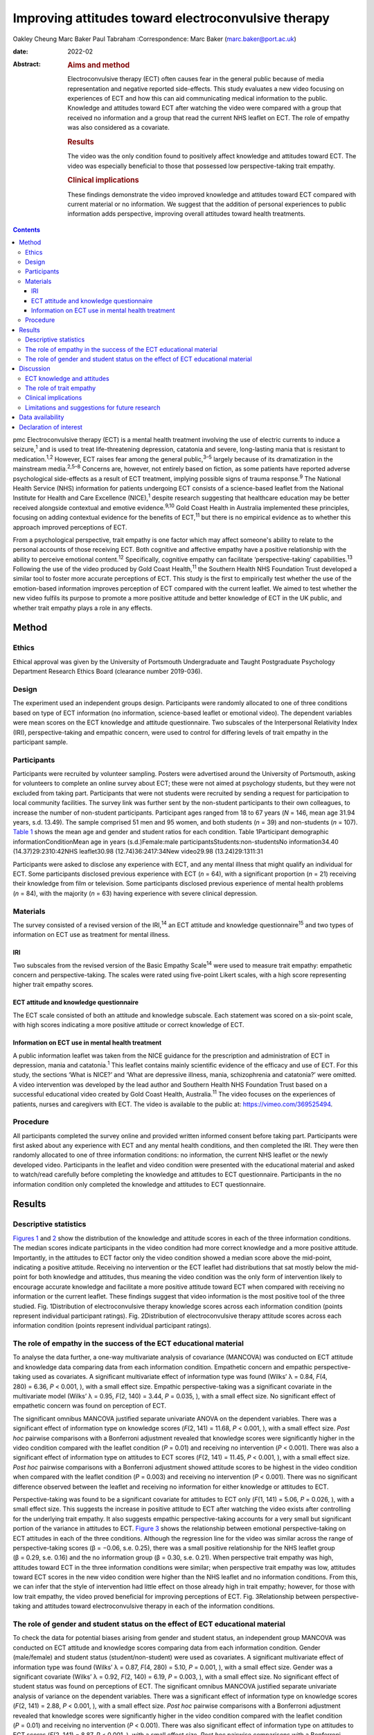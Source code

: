 ====================================================
Improving attitudes toward electroconvulsive therapy
====================================================



Oakley Cheung
Marc Baker
Paul Tabraham
:Correspondence: Marc Baker (marc.baker@port.ac.uk)

:date: 2022-02

:Abstract:
   .. rubric:: Aims and method
      :name: sec_a1

   Electroconvulsive therapy (ECT) often causes fear in the general
   public because of media representation and negative reported
   side-effects. This study evaluates a new video focusing on
   experiences of ECT and how this can aid communicating medical
   information to the public. Knowledge and attitudes toward ECT after
   watching the video were compared with a group that received no
   information and a group that read the current NHS leaflet on ECT. The
   role of empathy was also considered as a covariate.

   .. rubric:: Results
      :name: sec_a2

   The video was the only condition found to positively affect knowledge
   and attitudes toward ECT. The video was especially beneficial to
   those that possessed low perspective-taking trait empathy.

   .. rubric:: Clinical implications
      :name: sec_a3

   These findings demonstrate the video improved knowledge and attitudes
   toward ECT compared with current material or no information. We
   suggest that the addition of personal experiences to public
   information adds perspective, improving overall attitudes toward
   health treatments.


.. contents::
   :depth: 3
..

pmc
Electroconvulsive therapy (ECT) is a mental health treatment involving
the use of electric currents to induce a seizure,\ :sup:`1` and is used
to treat life-threatening depression, catatonia and severe, long-lasting
mania that is resistant to medication.\ :sup:`1,2` However, ECT raises
fear among the general public,\ :sup:`3–5` largely because of its
dramatization in the mainstream media.\ :sup:`2,5–8` Concerns are,
however, not entirely based on fiction, as some patients have reported
adverse psychological side-effects as a result of ECT treatment,
implying possible signs of trauma response.\ :sup:`9` The National
Health Service (NHS) information for patients undergoing ECT consists of
a science-based leaflet from the National Institute for Health and Care
Excellence (NICE),\ :sup:`1` despite research suggesting that healthcare
education may be better received alongside contextual and emotive
evidence.\ :sup:`9,10` Gold Coast Health in Australia implemented these
principles, focusing on adding contextual evidence for the benefits of
ECT,\ :sup:`11` but there is no empirical evidence as to whether this
approach improved perceptions of ECT.

From a psychological perspective, trait empathy is one factor which may
affect someone's ability to relate to the personal accounts of those
receiving ECT. Both cognitive and affective empathy have a positive
relationship with the ability to perceive emotional content.\ :sup:`12`
Specifically, cognitive empathy can facilitate ‘perspective-taking’
capabilities.\ :sup:`13` Following the use of the video produced by Gold
Coast Health,\ :sup:`11` the Southern Health NHS Foundation Trust
developed a similar tool to foster more accurate perceptions of ECT.
This study is the first to empirically test whether the use of the
emotion-based information improves perception of ECT compared with the
current leaflet. We aimed to test whether the new video fulfils its
purpose to promote a more positive attitude and better knowledge of ECT
in the UK public, and whether trait empathy plays a role in any effects.

.. _sec1:

Method
======

.. _sec1-1:

Ethics
------

Ethical approval was given by the University of Portsmouth Undergraduate
and Taught Postgraduate Psychology Department Research Ethics Board
(clearance number 2019-036).

.. _sec1-2:

Design
------

The experiment used an independent groups design. Participants were
randomly allocated to one of three conditions based on type of ECT
information (no information, science-based leaflet or emotional video).
The dependent variables were mean scores on the ECT knowledge and
attitude questionnaire. Two subscales of the Interpersonal Relativity
Index (IRI), perspective-taking and empathic concern, were used to
control for differing levels of trait empathy in the participant sample.

.. _sec1-3:

Participants
------------

Participants were recruited by volunteer sampling. Posters were
advertised around the University of Portsmouth, asking for volunteers to
complete an online survey about ECT; these were not aimed at psychology
students, but they were not excluded from taking part. Participants that
were not students were recruited by sending a request for participation
to local community facilities. The survey link was further sent by the
non-student participants to their own colleagues, to increase the number
of non-student participants. Participant ages ranged from 18 to 67 years
(*N* = 146, mean age 31.94 years, s.d. 13.49). The sample comprised 51
men and 95 women, and both students (*n* = 39) and non-students
(*n* = 107). `Table 1 <#tab01>`__ shows the mean age and gender and
student ratios for each condition. Table 1Participant demographic
informationConditionMean age in years (s.d.)Female:male
participantsStudents:non-studentsNo information34.40
(14.37)29:2310:42NHS leaflet30.98 (12.74)36:2417:34New video29.98
(13.24)29:1311:31

Participants were asked to disclose any experience with ECT, and any
mental illness that might qualify an individual for ECT. Some
participants disclosed previous experience with ECT (*n* = 64), with a
significant proportion (*n* = 21) receiving their knowledge from film or
television. Some participants disclosed previous experience of mental
health problems (*n* = 84), with the majority (*n* = 63) having
experience with severe clinical depression.

.. _sec1-4:

Materials
---------

The survey consisted of a revised version of the IRI,\ :sup:`14` an ECT
attitude and knowledge questionnaire\ :sup:`15` and two types of
information on ECT use as treatment for mental illness.

.. _sec1-4-1:

IRI
~~~

Two subscales from the revised version of the Basic Empathy
Scale\ :sup:`14` were used to measure trait empathy: empathetic concern
and perspective-taking. The scales were rated using five-point Likert
scales, with a high score representing higher trait empathy scores.

.. _sec1-4-2:

ECT attitude and knowledge questionnaire
~~~~~~~~~~~~~~~~~~~~~~~~~~~~~~~~~~~~~~~~

The ECT scale consisted of both an attitude and knowledge subscale. Each
statement was scored on a six-point scale, with high scores indicating a
more positive attitude or correct knowledge of ECT.

.. _sec1-4-3:

Information on ECT use in mental health treatment
~~~~~~~~~~~~~~~~~~~~~~~~~~~~~~~~~~~~~~~~~~~~~~~~~

A public information leaflet was taken from the NICE guidance for the
prescription and administration of ECT in depression, mania and
catatonia.\ :sup:`1` This leaflet contains mainly scientific evidence of
the efficacy and use of ECT. For this study, the sections ‘What is
NICE?’ and ‘What are depressive illness, mania, schizophrenia and
catatonia?’ were omitted. A video intervention was developed by the lead
author and Southern Health NHS Foundation Trust based on a successful
educational video created by Gold Coast Health, Australia.\ :sup:`11`
The video focuses on the experiences of patients, nurses and caregivers
with ECT. The video is available to the public at:
https://vimeo.com/369525494.

.. _sec1-5:

Procedure
---------

All participants completed the survey online and provided written
informed consent before taking part. Participants were first asked about
any experience with ECT and any mental health conditions, and then
completed the IRI. They were then randomly allocated to one of three
information conditions: no information, the current NHS leaflet or the
newly developed video. Participants in the leaflet and video condition
were presented with the educational material and asked to watch/read
carefully before completing the knowledge and attitudes to ECT
questionnaire. Participants in the no information condition only
completed the knowledge and attitudes to ECT questionnaire.

.. _sec2:

Results
=======

.. _sec2-1:

Descriptive statistics
----------------------

`Figures 1 <#fig01>`__ and `2 <#fig02>`__ show the distribution of the
knowledge and attitude scores in each of the three information
conditions. The median scores indicate participants in the video
condition had more correct knowledge and a more positive attitude.
Importantly, in the attitudes to ECT factor only the video condition
showed a median score above the mid-point, indicating a positive
attitude. Receiving no intervention or the ECT leaflet had distributions
that sat mostly below the mid-point for both knowledge and attitudes,
thus meaning the video condition was the only form of intervention
likely to encourage accurate knowledge and facilitate a more positive
attitude toward ECT when compared with receiving no information or the
current leaflet. These findings suggest that video information is the
most positive tool of the three studied. Fig. 1Distribution of
electroconvulsive therapy knowledge scores across each information
condition (points represent individual participant ratings). Fig.
2Distribution of electroconvulsive therapy attitude scores across each
information condition (points represent individual participant ratings).

.. _sec2-2:

The role of empathy in the success of the ECT educational material
------------------------------------------------------------------

To analyse the data further, a one-way multivariate analysis of
covariance (MANCOVA) was conducted on ECT attitude and knowledge data
comparing data from each information condition. Empathetic concern and
empathic perspective-taking used as covariates. A significant
multivariate effect of information type was found (Wilks’ λ = 0.84,
*F*\ (4, 280) = 6.36, *P* < 0.001, ), with a small effect size. Empathic
perspective-taking was a significant covariate in the multivariate model
(Wilks’ λ = 0.95, *F*\ (2, 140) = 3.44, *P* = 0.035, ), with a small
effect size. No significant effect of empathetic concern was found on
perception of ECT.

The significant omnibus MANCOVA justified separate univariate ANOVA on
the dependent variables. There was a significant effect of information
type on knowledge scores (*F*\ (2, 141) = 11.68, *P* < 0.001, ), with a
small effect size. *Post hoc* pairwise comparisons with a Bonferroni
adjustment revealed that knowledge scores were significantly higher in
the video condition compared with the leaflet condition (*P* = 0.01) and
receiving no intervention (*P* < 0.001). There was also a significant
effect of information type on attitudes to ECT scores (*F*\ (2,
141) = 11.45, *P* < 0.001, ), with a small effect size. *Post hoc*
pairwise comparisons with a Bonferroni adjustment showed attitude scores
to be highest in the video condition when compared with the leaflet
condition (*P* = 0.003) and receiving no intervention (*P* < 0.001).
There was no significant difference observed between the leaflet and
receiving no information for either knowledge or attitudes to ECT.

Perspective-taking was found to be a significant covariate for attitudes
to ECT only (*F*\ (1, 141) = 5.06, *P* = 0.026, ), with a small effect
size. This suggests the increase in positive attitude to ECT after
watching the video exists after controlling for the underlying trait
empathy. It also suggests empathic perspective-taking accounts for a
very small but significant portion of the variance in attitudes to ECT.
`Figure 3 <#fig03>`__ shows the relationship between emotional
perspective-taking on ECT attitudes in each of the three conditions.
Although the regression line for the video was similar across the range
of perspective-taking scores (β = −0.06, s.e. 0.25), there was a small
positive relationship for the NHS leaflet group (β = 0.29, s.e. 0.16)
and the no information group (β = 0.30, s.e. 0.21). When perspective
trait empathy was high, attitudes toward ECT in the three information
conditions were similar; when perspective trait empathy was low,
attitudes toward ECT scores in the new video condition were higher than
the NHS leaflet and no information conditions. From this, we can infer
that the style of intervention had little effect on those already high
in trait empathy; however, for those with low trait empathy, the video
proved beneficial for improving perceptions of ECT. Fig. 3Relationship
between perspective-taking and attitudes toward electroconvulsive
therapy in each of the information conditions.

.. _sec2-3:

The role of gender and student status on the effect of ECT educational material
-------------------------------------------------------------------------------

To check the data for potential biases arising from gender and student
status, an independent group MANCOVA was conducted on ECT attitude and
knowledge scores comparing data from each information condition. Gender
(male/female) and student status (student/non-student) were used as
covariates. A significant multivariate effect of information type was
found (Wilks’ λ = 0.87, *F*\ (4, 280) = 5.10, *P* = 0.001, ), with a
small effect size. Gender was a significant covariate (Wilks’ λ = 0.92,
*F*\ (2, 140) = 6.19, *P* = 0.003, ), with a small effect size. No
significant effect of student status was found on perceptions of ECT.
The significant omnibus MANCOVA justified separate univariate analysis
of variance on the dependent variables. There was a significant effect
of information type on knowledge scores (*F*\ (2, 141) = 2.88,
*P* < 0.001, ), with a small effect size. *Post hoc* pairwise
comparisons with a Bonferroni adjustment revealed that knowledge scores
were significantly higher in the video condition compared with the
leaflet condition (*P* = 0.01) and receiving no intervention
(*P* < 0.001). There was also significant effect of information type on
attitudes to ECT scores (*F*\ (2, 141) = 8.87, *P* < 0.001, ), with a
small effect size. *Post hoc* pairwise comparisons with a Bonferroni
adjustment showed attitude scores to be highest in the video condition
when compared with the leaflet condition (*P* = 0.005) and receiving no
intervention (*P* < 0.001). There was no significant difference observed
between the leaflet and receiving no information for either knowledge or
attitudes to ECT. Gender was found to be a significant covariate for
knowledge of ECT (*F*\ (1, 141) = 12.38, *P* = 0.001, ), with a small
effect size, and attitudes to ECT (*F*\ (1, 141) = 6.35, *P* = 0.013, ).
This suggests that the increase in knowledge and a more positive
attitude to ECT after watching the video exists after controlling for
gender. It also suggests gender accounts for a small but significant
portion of the variance in knowledge and attitudes toward ECT.

.. _sec3:

Discussion
==========

.. _sec3-1:

ECT knowledge and attitudes
---------------------------

Our findings suggest that both knowledge and attitudes to ECT can be
significantly improved using contextual and emotive information. Only
the video condition improved knowledge and attitudes to ECT, whereas the
leaflet currently used by the NHS did not improve either knowledge or
attitudes compared with no information. For both the no intervention
condition and the leaflet condition, participants sat below the
mid-point for attitudes and on or below the mid-point for knowledge,
suggesting that they were still inclined to perceive ECT negatively.
These findings suggest that, compared with other styles of intervention,
the video would work best to educate patients and carers on the use of
ECT to treat mental health illnesses. These results support current
literature which suggests that interventions focusing on more emotional,
real-life experience may be more effective for perception improvement
than using factual information alone.\ :sup:`13,15,16` It should be
noted that all the main and covariate effects were small, and the
distributions in all three experimental conditions had participants that
perceived ECT both positively and negatively. This suggests that
although the video may help to improve perceptions of ECT, it is not a
‘silver bullet’, and might best used alongside other informational
material. Future research should assess whether combining the leaflet
and the video improved the perceptions above and beyond the video alone.

An alternate explanation for our results may be the modal differences
between video and written information; the introduction of a dynamic
stimulus may have been enough to demand more attention from participants
than reading a leaflet. Some research has suggested showing patients a
video can reduce anxiety around healthcare treatments more than written
information.\ :sup:`17` To address this, it would be important to
examine whether a similar improvement in knowledge and attitudes is
found irrespective of how the content was delivered. It should also be
noted that although the efficacy of ECT is outside of the scope of this
research, there is still large debate as to whether there are any
noticeable and long-lasting benefits to undergoing ECT.\ :sup:`2,3,7,18`
Additionally, meta-analyses report high relapse rates among many
patients.\ :sup:`19` There are some ethical considerations on whether
improving attitudes toward ECT is acceptable if the benefit of the
treatment is, in some cases, limited and relapse is likely.

.. _sec3-2:

The role of trait empathy
-------------------------

We hypothesised that trait empathy would offer some explanation as to
why emotional content was more effective compared with scientific
information. We found that perspective-taking influenced attitudes to
ECT, but this was only the case for participants who received no
information or the NHS leaflet; those with higher perspective-taking
trait empathy had a more positive attitude to ECT. Perspective-taking
had no effect on attitudes to ECT in the video condition. Therefore,
participants with high perspective-taking scores had similar attitudes
to ECT in all three conditions, whereas participants with lower
perspective-taking empathy had a more negative perception of ECT in the
leaflet and no information groups compared with the video group. The
video, therefore, seemed to directly improve the attitude of
participants who had lower perspective-taking abilities. The proposed
reason for this is that the video directly adds context to ECT as a
treatment. This allowed participants with lower perspective-taking
empathy to relate to the treatment or participants in a similar way to
those participants with high perspective-taking empathy.

This explanation seems to be consistent with evidence from neuroimaging
studies, which has demonstrated a link between perspective-taking
ability and the ventromedial prefrontal cortex,\ :sup:`20` a brain area
that is also critical for perception and reaction to the suffering of
others.\ :sup:`19` Thus, scoring higher in perspective-taking may make
an individual more likely to be able to imagine the suffering of those
experiencing severe mental health problems, which explains why they may
react more positively to ECT even with limited information around the
treatment. Furthermore, adding context in the form of another person's
account can elicit a more empathetic response from participants when
making decisions,\ :sup:`21`\ and that the empathy elicited is generally
more appropriate when context is present;\ :sup:`22` this suggests that
the context in the video may have encouraged a more empathetic response
to the content, even for those who do not naturally empathise with
another's situation

Alongside the significant covariate effect of trait empathy, gender was
found to be a separate significant covariate for both knowledge and
attitudes. We suspect that the known gender variation in
empathy\ :sup:`23` can partly explain why gender was a significant
covariate. This information provides grounds to suggest further research
is conducted into the effect of an emotional, video-based stimulus, and
whether any specific gender effects exist in relation to the efficacy of
these training materials.

.. _sec3-3:

Clinical implications
---------------------

These findings provide a deeper insight into the use of education to
improve perception of ECT, with emotional stimuli proving to be the best
method for information delivery, especially for people with low
perspective-taking empathy. Overall, better knowledge of people's
experiences with ECT may ultimately mean less fear and apprehension
among the public.\ :sup:`24` The results of our findings can be used as
a recommendation for both the NHS and the wider health sector on how to
structure and deliver their informational material. A critical point
seems to be that personal accounts and context are important in the
effective delivery of health information.

.. _sec3-4:

Limitations and suggestions for future research
-----------------------------------------------

This study focuses on ECT, which carries a large amount of
stigma.\ :sup:`6,8` Going forward, it could be interesting to explore
whether the effect exists with other health treatments with potential
negative public perceptions. Some alternative treatments still have
stigma attached,\ :sup:`4` and contextual evidence may be the key to
improving perceptions of these treatments for mental health illnesses.
The results provide grounds to recommend that more emotive content
should be introduced when educating the public about mental health.
Suffering from a mental health disorder can still affect your ability to
find work and maintain relationships.\ :sup:`25` Further, certain
disorders, such as schizophrenia and psychosis, are still hugely feared
by the general public.\ :sup:`26` Introducing a context and personal
experiences to these illnesses helps to distinguish between mental
health in the real world and the overdramatization of disorders fed to
the public by the media.\ :sup:`27` Making the distinction between
individual and symptom could help integration in society, improve
quality of life and aid recovery for those with a mental illness.

The authors would like to acknowledge Karen Osala, Hannah Watts and Mark
Pointer from Southern Health NHS Foundation, for help in producing the
video; and Dr Tade Thompson from Solent NHS Trust, for his guidance
during the conceptualisation stage of this research.

**Oakley Cheung** is a psychology student at the Department of
Psychology, University of Portsmouth, UK; **Marc Baker** is a lecturer
at the Department of Psychology, University of Portsmouth, UK; **Paul
Tabraham** is Consultant Clinical Psychologist and Divisional Lead for
Psychological Therapies at the Portsmouth and South East Hampshire
Division, Southern Health NHS Foundation Trust, UK

.. _sec-das:

Data availability
=================

This study was preregistered on 6 November 2019 on the Open Science
Framework. Data and details of the preregistration are available at the
following link: https://doi.org/10.17605/OSF.IO/SY6AP.

O.C. was responsible for initial conceptualisation of the study and its
hypotheses, direction of the ECT video and oversight of its production,
designing and conducting the study, analysis of results and end write-up
of the study. M.B. provided general guidance through all experimental
processes and edited the final manuscript. P.T. provided a critical
clinical perspective and comments.

This research received no specific grant from any funding agency,
commercial or not-for-profit sectors.

.. _nts5:

Declaration of interest
=======================

None.
